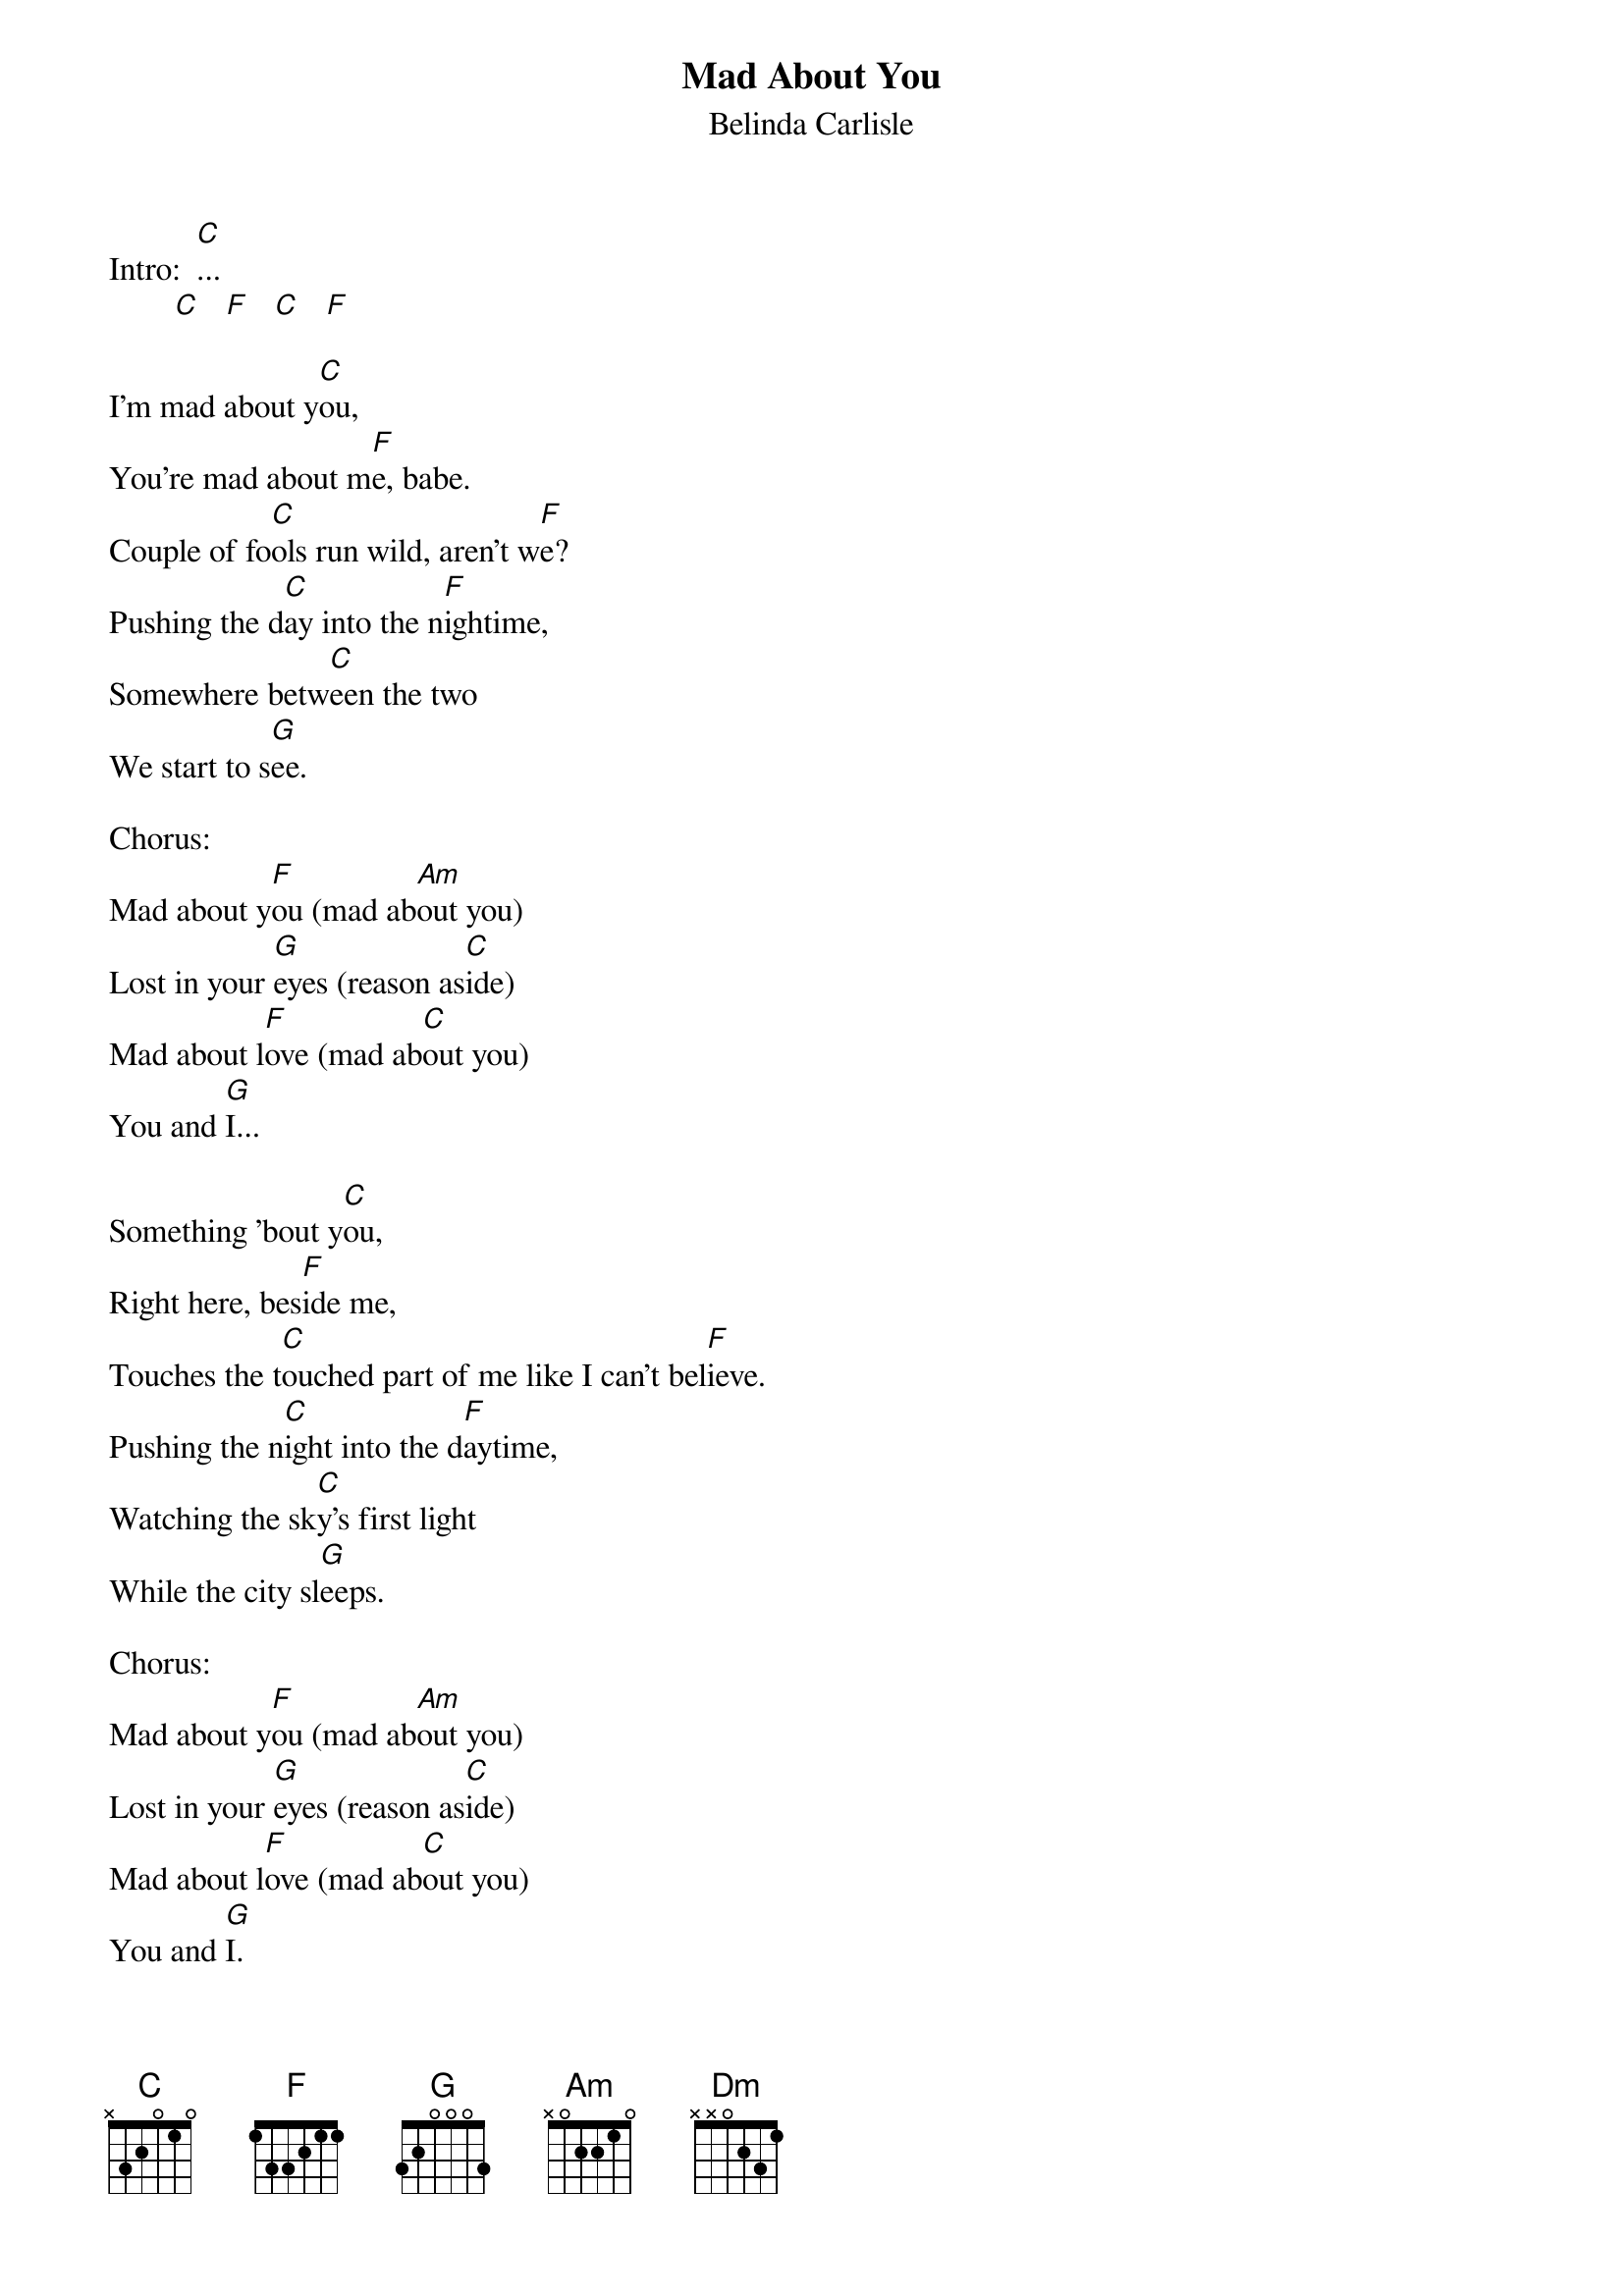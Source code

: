 {t: Mad About You}
{st: Belinda Carlisle}

Intro:  [C]...
        [C]   [F]   [C]   [F]

I'm mad about y[C]ou,
You're mad about m[F]e, babe.
Couple of fo[C]ols run wild, aren't w[F]e?
Pushing the d[C]ay into the n[F]ightime,
Somewhere betw[C]een the two
We start to s[G]ee.

Chorus:
Mad about y[F]ou (mad ab[Am]out you)
Lost in your [G]eyes (reason as[C]ide)
Mad about l[F]ove (mad ab[C]out you)
You and [G]I...

Something 'bout y[C]ou,
Right here, bes[F]ide me,
Touches the t[C]ouched part of me like I can't bel[F]ieve.
Pushing the n[C]ight into the d[F]aytime,
Watching the sk[C]y's first light
While the city sl[G]eeps.

Chorus:
Mad about y[F]ou (mad ab[Am]out you)
Lost in your [G]eyes (reason as[C]ide)
Mad about l[F]ove (mad ab[C]out you)
You and [G]I.
Mad about y[F]ou (mad ab[Am]out you)
Lost in your [G]eyes (reason as[C]ide)
Mad about l[F]ove (mad ab[C]out you)
You and [G]I...

[C]   [F]   [C]   [F]

Solo:
[Am] [C] [Dm] [G]
[Am] [C] [F] [G]
[C]...

I'm mad about y[C]ou,
You're mad about m[F]e, babe.
Couple of fo[C]ols run wild, aren't w[G]e...?

Chorus:
Mad about y[F]ou (mad ab[Am]out you)
Lost in your [G]eyes (reason as[C]ide)
Mad about l[F]ove (mad ab[C]out you)
You and [G]I.

I'm mad about y[F]ou (mad ab[Am]out you)
Lost in your [G]eyes (reason as[C]ide)
Mad about l[F]ove (mad ab[C]out you)
You and [G]I.

Mad about y[F]ou (mad ab[Am]out you)
Lost in your [G]eyes (reason as[C]ide)
Mad about l[F]ove (mad ab[C]out you)
You and [G]I...
